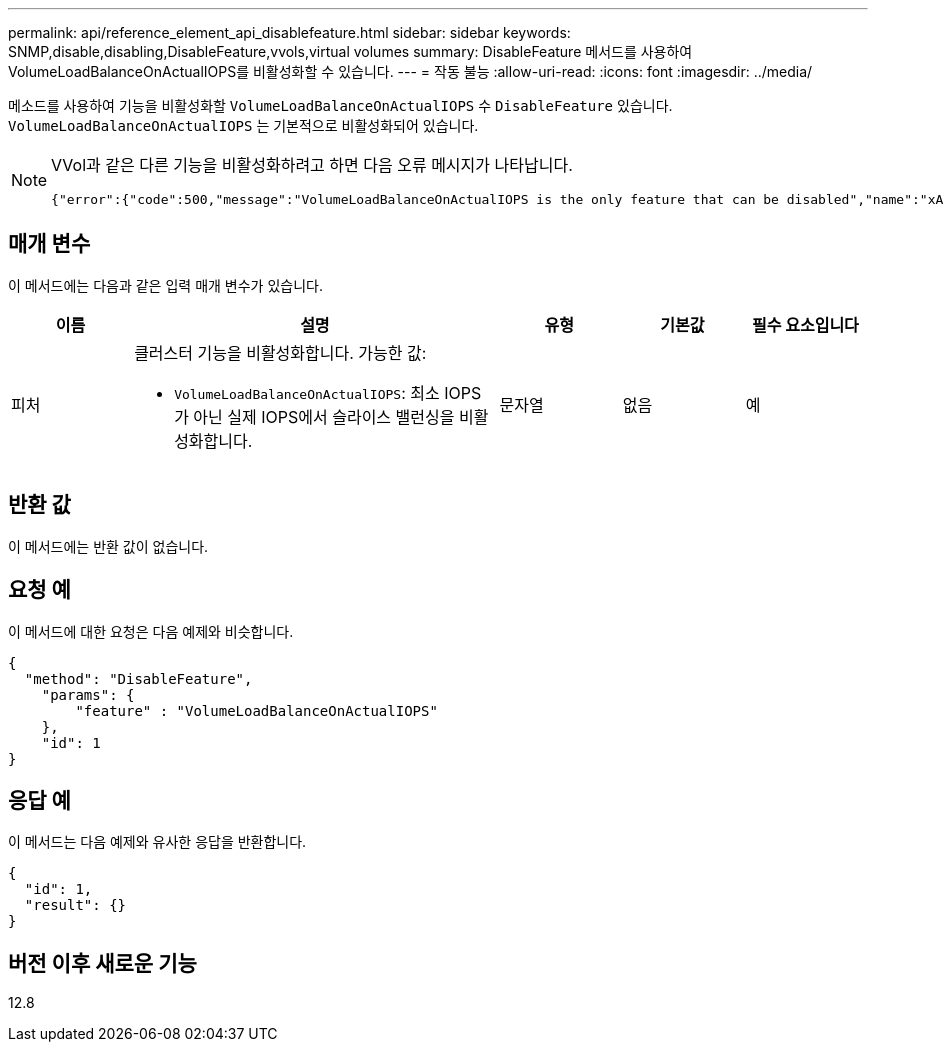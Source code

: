 ---
permalink: api/reference_element_api_disablefeature.html 
sidebar: sidebar 
keywords: SNMP,disable,disabling,DisableFeature,vvols,virtual volumes 
summary: DisableFeature 메서드를 사용하여 VolumeLoadBalanceOnActualIOPS를 비활성화할 수 있습니다. 
---
= 작동 불능
:allow-uri-read: 
:icons: font
:imagesdir: ../media/


[role="lead"]
메소드를 사용하여 기능을 비활성화할 `VolumeLoadBalanceOnActualIOPS` 수 `DisableFeature` 있습니다. `VolumeLoadBalanceOnActualIOPS` 는 기본적으로 비활성화되어 있습니다.

[NOTE]
====
VVol과 같은 다른 기능을 비활성화하려고 하면 다음 오류 메시지가 나타납니다.

[listing]
----
{"error":{"code":500,"message":"VolumeLoadBalanceOnActualIOPS is the only feature that can be disabled","name":"xAPINotPermitted"},"id":null}
----
====


== 매개 변수

이 메서드에는 다음과 같은 입력 매개 변수가 있습니다.

[cols="1a,3a,1a,1a,1a"]
|===
| 이름 | 설명 | 유형 | 기본값 | 필수 요소입니다 


 a| 
피처
 a| 
클러스터 기능을 비활성화합니다. 가능한 값:

* `VolumeLoadBalanceOnActualIOPS`: 최소 IOPS가 아닌 실제 IOPS에서 슬라이스 밸런싱을 비활성화합니다.

 a| 
문자열
 a| 
없음
 a| 
예

|===


== 반환 값

이 메서드에는 반환 값이 없습니다.



== 요청 예

이 메서드에 대한 요청은 다음 예제와 비슷합니다.

[listing]
----
{
  "method": "DisableFeature",
    "params": {
        "feature" : "VolumeLoadBalanceOnActualIOPS"
    },
    "id": 1
}
----


== 응답 예

이 메서드는 다음 예제와 유사한 응답을 반환합니다.

[listing]
----
{
  "id": 1,
  "result": {}
}
----


== 버전 이후 새로운 기능

12.8
